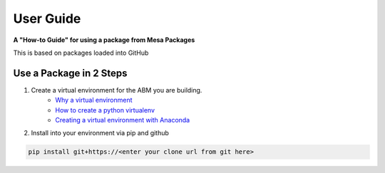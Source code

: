 .. _user-guide:

User Guide
===================

**A "How-to Guide" for using a package from Mesa Packages**

This is based on packages loaded into GitHub

Use a Package in 2 Steps
------------------------

1. Create a virtual environment for the ABM you are building. 
	- `Why a virtual environment <https://realpython.com/blog/python/python-virtual-environments-a-primer/#why-the-need-for-virtual-environments>`_ 
	- `How to create a python virtualenv <http://docs.python-guide.org/en/latest/dev/virtualenvs/#make-sure-you-ve-got-python-pip>`_
 	- `Creating a virtual environment with Anaconda <https://conda.io/docs/user-guide/tasks/manage-environments.html>`_

2. Install into your environment via pip and github

.. code:: bash

	pip install git+https://<enter your clone url from git here>


   
   
